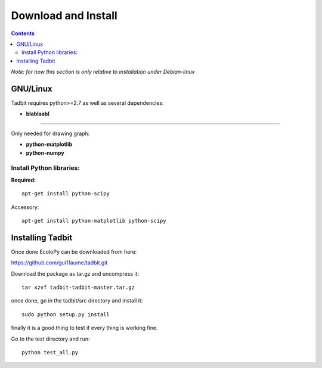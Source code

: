 Download and Install
********************

.. contents::

*Note: for now this section is only relative to installation under Debian-linux*

GNU/Linux
=========

Tadbit requires python>=2.7 as well as several dependencies:

* **blablaabl**

---------------------------------------------------------

Only needed for drawing graph:

* **python-matplotlib**
* **python-numpy**

Install Python libraries:
-------------------------

**Required:**
::

  apt-get install python-scipy

Accessory:

::

  apt-get install python-matplotlib python-scipy



Installing Tadbit
==================

Once done EcoloPy can be downloaded from here:

https://github.com/gui11aume/tadbit.git

Download the package as tar.gz and uncompress it:

::

  tar xzvf tadbit-tadbit-master.tar.gz

once done, go in the tadbit/src directory and install it:

::

  sudo python setup.py install

finally it is a good thing to test if every thing is working fine.

Go to the test directory and run:

::

  python test_all.py

